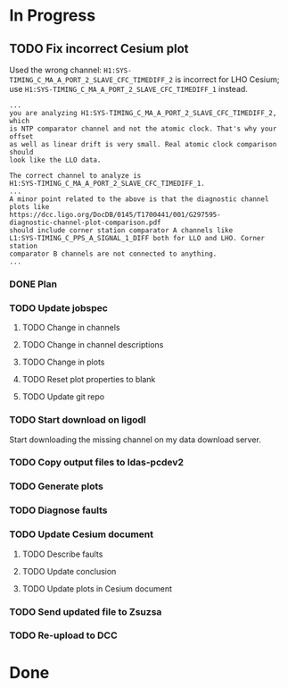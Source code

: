 #+TODO: TODO(t) DOING(i) TEST(c) | DONE(d)

* In Progress

** TODO Fix incorrect Cesium plot

   Used the wrong channel: ~H1:SYS-TIMING_C_MA_A_PORT_2_SLAVE_CFC_TIMEDIFF_2~
   is incorrect for LHO Cesium; use
   ~H1:SYS-TIMING_C_MA_A_PORT_2_SLAVE_CFC_TIMEDIFF_1~ instead.

#+NAME: Keita slow channel plot comment
#+BEGIN_SRC
...
you are analyzing H1:SYS-TIMING_C_MA_A_PORT_2_SLAVE_CFC_TIMEDIFF_2, which
is NTP comparator channel and not the atomic clock. That's why your offset
as well as linear drift is very small. Real atomic clock comparison should
look like the LLO data.

The correct channel to analyze is
H1:SYS-TIMING_C_MA_A_PORT_2_SLAVE_CFC_TIMEDIFF_1.
...
A minor point related to the above is that the diagnostic channel plots like
https://dcc.ligo.org/DocDB/0145/T1700441/001/G297595-
diagnostic-channel-plot-comparison.pdf
should include corner station comparator A channels like
L1:SYS-TIMING_C_PPS_A_SIGNAL_1_DIFF both for LLO and LHO. Corner station
comparator B channels are not connected to anything.
...
#+END_SRC

*** DONE Plan
    CLOSED: [2017-10-03 Tue 13:56]
    :LOGBOOK:
    CLOCK: [2017-10-03 Tue 12:41]--[2017-10-03 Tue 13:55] =>  1:14
    :END:

*** TODO Update jobspec
    :LOGBOOK:
    CLOCK: [2017-10-03 Tue 13:56]
    :END:

**** TODO Change in channels
**** TODO Change in channel descriptions
**** TODO Change in plots
**** TODO Reset plot properties to blank
**** TODO Update git repo


*** TODO Start download on ligodl

    Start downloading the missing channel on my data download server.

*** TODO Copy output files to ldas-pcdev2
*** TODO Generate plots
*** TODO Diagnose faults
*** TODO Update Cesium document

**** TODO Describe faults
**** TODO Update conclusion
**** TODO Update plots in Cesium document

*** TODO Send updated file to Zsuzsa
*** TODO Re-upload to DCC
  
* Done
